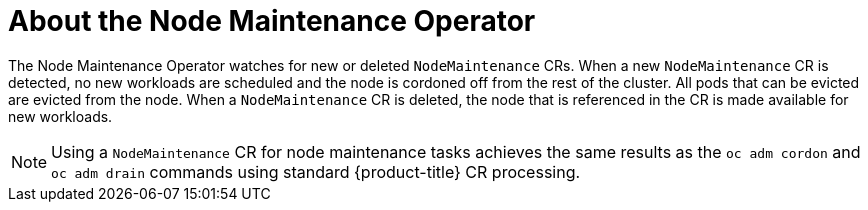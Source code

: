 // Module included in the following assemblies:
// nodes/nodes/eco-node-maintenance-operator.adoc

:_mod-docs-content-type: CONCEPT
[id="eco-about-node-maintenance-operator_{context}"]
= About the Node Maintenance Operator

The Node Maintenance Operator watches for new or deleted `NodeMaintenance` CRs. When a new `NodeMaintenance` CR is detected, no new workloads are scheduled and the node is cordoned off from the rest of the cluster. All pods that can be evicted are evicted from the node. When a `NodeMaintenance` CR is deleted, the node that is referenced in the CR is made available for new workloads.

[NOTE]
====
Using a `NodeMaintenance` CR for node maintenance tasks achieves the same results as the `oc adm cordon` and `oc adm drain` commands using standard {product-title} CR processing.
====
